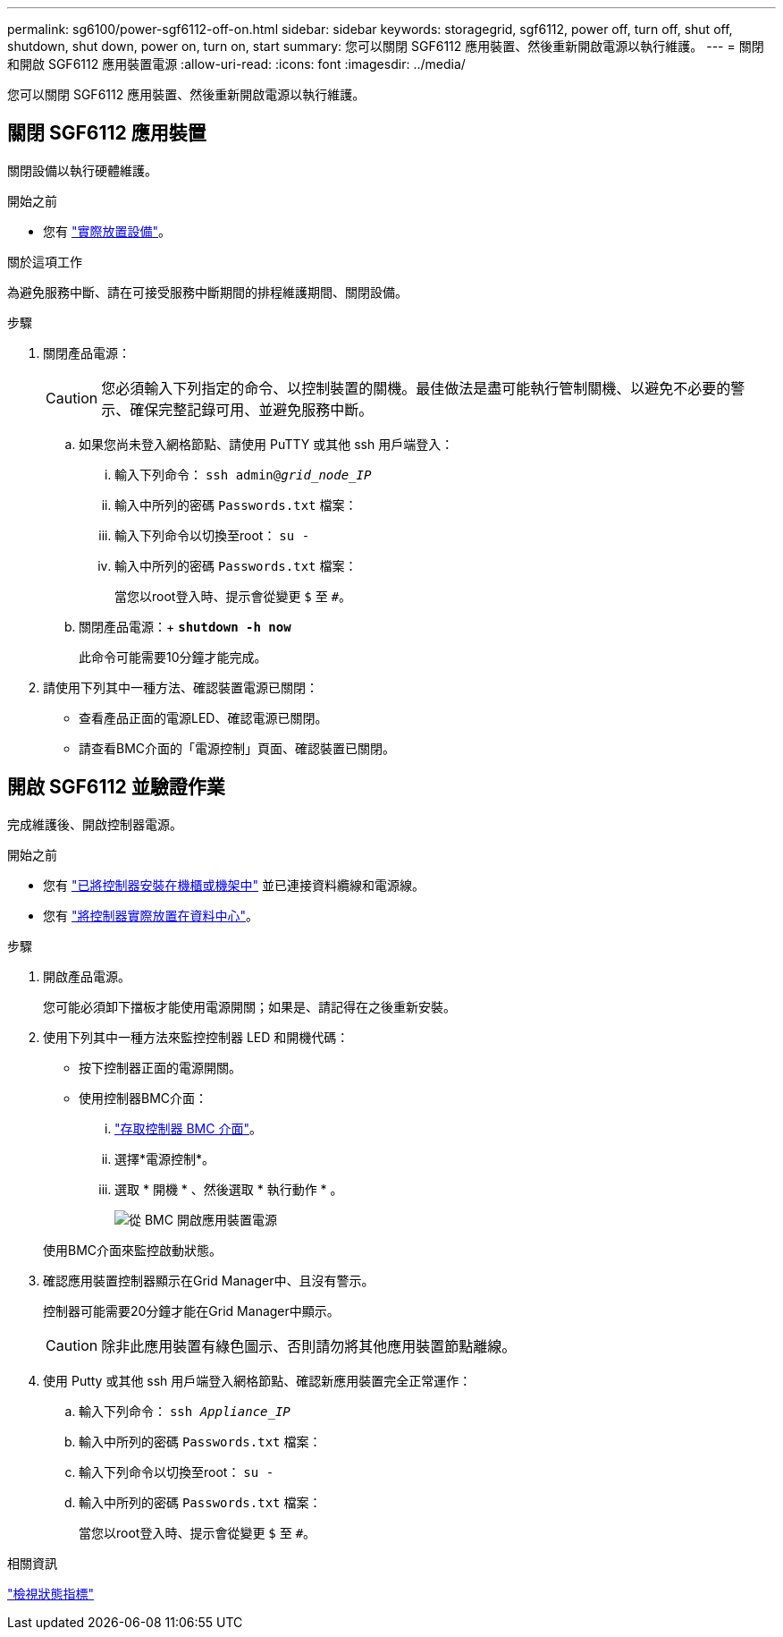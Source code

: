 ---
permalink: sg6100/power-sgf6112-off-on.html 
sidebar: sidebar 
keywords: storagegrid, sgf6112, power off, turn off, shut off, shutdown, shut down, power on, turn on, start 
summary: 您可以關閉 SGF6112 應用裝置、然後重新開啟電源以執行維護。 
---
= 關閉和開啟 SGF6112 應用裝置電源
:allow-uri-read: 
:icons: font
:imagesdir: ../media/


[role="lead"]
您可以關閉 SGF6112 應用裝置、然後重新開啟電源以執行維護。



== 關閉 SGF6112 應用裝置

關閉設備以執行硬體維護。

.開始之前
* 您有 link:locating-sgf6112-in-data-center.html["實際放置設備"]。


.關於這項工作
為避免服務中斷、請在可接受服務中斷期間的排程維護期間、關閉設備。

.步驟
. 關閉產品電源：
+

CAUTION: 您必須輸入下列指定的命令、以控制裝置的關機。最佳做法是盡可能執行管制關機、以避免不必要的警示、確保完整記錄可用、並避免服務中斷。

+
.. 如果您尚未登入網格節點、請使用 PuTTY 或其他 ssh 用戶端登入：
+
... 輸入下列命令： `ssh admin@_grid_node_IP_`
... 輸入中所列的密碼 `Passwords.txt` 檔案：
... 輸入下列命令以切換至root： `su -`
... 輸入中所列的密碼 `Passwords.txt` 檔案：
+
當您以root登入時、提示會從變更 `$` 至 `#`。



.. 關閉產品電源：+
`*shutdown -h now*`
+
此命令可能需要10分鐘才能完成。



. 請使用下列其中一種方法、確認裝置電源已關閉：
+
** 查看產品正面的電源LED、確認電源已關閉。
** 請查看BMC介面的「電源控制」頁面、確認裝置已關閉。






== 開啟 SGF6112 並驗證作業

完成維護後、開啟控制器電源。

.開始之前
* 您有 link:reinstalling-sgf6112-into-cabinet-or-rack.html["已將控制器安裝在機櫃或機架中"] 並已連接資料纜線和電源線。
* 您有 link:locating-sgf6112-in-data-center.html["將控制器實際放置在資料中心"]。


.步驟
. 開啟產品電源。
+
您可能必須卸下擋板才能使用電源開關；如果是、請記得在之後重新安裝。

. 使用下列其中一種方法來監控控制器 LED 和開機代碼：
+
** 按下控制器正面的電源開關。
** 使用控制器BMC介面：
+
... link:../installconfig/accessing-bmc-interface.html["存取控制器 BMC 介面"]。
... 選擇*電源控制*。
... 選取 * 開機 * 、然後選取 * 執行動作 * 。
+
image::../media/sgf6112_power_on_from_bmc.png[從 BMC 開啟應用裝置電源]

+
使用BMC介面來監控啟動狀態。





. 確認應用裝置控制器顯示在Grid Manager中、且沒有警示。
+
控制器可能需要20分鐘才能在Grid Manager中顯示。

+

CAUTION: 除非此應用裝置有綠色圖示、否則請勿將其他應用裝置節點離線。

. 使用 Putty 或其他 ssh 用戶端登入網格節點、確認新應用裝置完全正常運作：
+
.. 輸入下列命令： `ssh _Appliance_IP_`
.. 輸入中所列的密碼 `Passwords.txt` 檔案：
.. 輸入下列命令以切換至root： `su -`
.. 輸入中所列的密碼 `Passwords.txt` 檔案：
+
當您以root登入時、提示會從變更 `$` 至 `#`。





.相關資訊
link:../installconfig/viewing-status-indicators.html["檢視狀態指標"]
